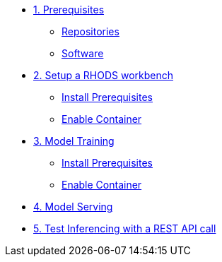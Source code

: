 * xref:module-01.adoc[1. Prerequisites]
** xref:module-01.adoc#repositories[Repositories]
** xref:module-01.adoc#software[Software]

* xref:module-02.adoc[2. Setup a RHODS workbench]
** xref:module-02.adoc#prerequisites[Install Prerequisites]
** xref:module-02.adoc#container[Enable Container]

* xref:module-03.adoc[3. Model Training]
** xref:module-03.adoc#prerequisites[Install Prerequisites]
** xref:module-03.adoc#container[Enable Container]

* xref:module-04.adoc[4. Model Serving]

* xref:module-05.adoc[5. Test Inferencing with a REST API call]
